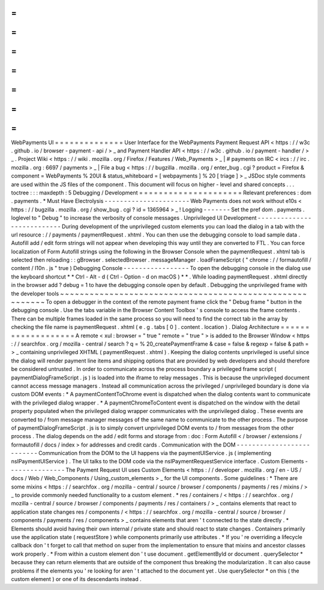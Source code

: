 =
=
=
=
=
=
=
=
=
=
=
=
=
=
WebPayments
UI
=
=
=
=
=
=
=
=
=
=
=
=
=
=
User
Interface
for
the
WebPayments
Payment
Request
API
<
https
:
/
/
w3c
.
github
.
io
/
browser
-
payment
-
api
/
>
_
and
Payment
Handler
API
<
https
:
/
/
w3c
.
github
.
io
/
payment
-
handler
/
>
_
.
Project
Wiki
<
https
:
/
/
wiki
.
mozilla
.
org
/
Firefox
/
Features
/
Web_Payments
>
_
|
#
payments
on
IRC
<
ircs
:
/
/
irc
.
mozilla
.
org
:
6697
/
payments
>
_
|
File
a
bug
<
https
:
/
/
bugzilla
.
mozilla
.
org
/
enter_bug
.
cgi
?
product
=
Firefox
&
component
=
WebPayments
%
20UI
&
status_whiteboard
=
[
webpayments
]
%
20
[
triage
]
>
_
JSDoc
style
comments
are
used
within
the
JS
files
of
the
component
.
This
document
will
focus
on
higher
-
level
and
shared
concepts
.
.
.
toctree
:
:
:
maxdepth
:
5
Debugging
/
Development
=
=
=
=
=
=
=
=
=
=
=
=
=
=
=
=
=
=
=
=
=
Relevant
preferences
:
dom
.
payments
.
*
Must
Have
Electrolysis
-
-
-
-
-
-
-
-
-
-
-
-
-
-
-
-
-
-
-
-
-
-
Web
Payments
does
not
work
without
e10s
<
https
:
/
/
bugzilla
.
mozilla
.
org
/
show_bug
.
cgi
?
id
=
1365964
>
_
!
Logging
-
-
-
-
-
-
-
Set
the
pref
dom
.
payments
.
loglevel
to
"
Debug
"
to
increase
the
verbosity
of
console
messages
.
Unprivileged
UI
Development
-
-
-
-
-
-
-
-
-
-
-
-
-
-
-
-
-
-
-
-
-
-
-
-
-
-
-
During
development
of
the
unprivileged
custom
elements
you
can
load
the
dialog
in
a
tab
with
the
url
resource
:
/
/
payments
/
paymentRequest
.
xhtml
.
You
can
then
use
the
debugging
console
to
load
sample
data
.
Autofill
add
/
edit
form
strings
will
not
appear
when
developing
this
way
until
they
are
converted
to
FTL
.
You
can
force
localization
of
Form
Autofill
strings
using
the
following
in
the
Browser
Console
when
the
paymentRequest
.
xhtml
tab
is
selected
then
reloading
:
:
gBrowser
.
selectedBrowser
.
messageManager
.
loadFrameScript
(
"
chrome
:
/
/
formautofill
/
content
/
l10n
.
js
"
true
)
Debugging
Console
-
-
-
-
-
-
-
-
-
-
-
-
-
-
-
-
-
To
open
the
debugging
console
in
the
dialog
use
the
keyboard
shortcut
*
*
Ctrl
-
Alt
-
d
(
Ctrl
-
Option
-
d
on
macOS
)
*
*
.
While
loading
paymentRequest
.
xhtml
directly
in
the
browser
add
?
debug
=
1
to
have
the
debugging
console
open
by
default
.
Debugging
the
unprivileged
frame
with
the
developer
tools
~
~
~
~
~
~
~
~
~
~
~
~
~
~
~
~
~
~
~
~
~
~
~
~
~
~
~
~
~
~
~
~
~
~
~
~
~
~
~
~
~
~
~
~
~
~
~
~
~
~
~
~
~
~
~
~
~
To
open
a
debugger
in
the
context
of
the
remote
payment
frame
click
the
"
Debug
frame
"
button
in
the
debugging
console
.
Use
the
tabs
variable
in
the
Browser
Content
Toolbox
'
s
console
to
access
the
frame
contents
.
There
can
be
multiple
frames
loaded
in
the
same
process
so
you
will
need
to
find
the
correct
tab
in
the
array
by
checking
the
file
name
is
paymentRequest
.
xhtml
(
e
.
g
.
tabs
[
0
]
.
content
.
location
)
.
Dialog
Architecture
=
=
=
=
=
=
=
=
=
=
=
=
=
=
=
=
=
=
=
A
remote
<
xul
:
browser
=
"
true
"
remote
=
"
true
"
>
is
added
to
the
Browser
Window
<
https
:
/
/
searchfox
.
org
/
mozilla
-
central
/
search
?
q
=
%
20_createPaymentFrame
&
case
=
false
&
regexp
=
false
&
path
=
>
_
containing
unprivileged
XHTML
(
paymentRequest
.
xhtml
)
.
Keeping
the
dialog
contents
unprivileged
is
useful
since
the
dialog
will
render
payment
line
items
and
shipping
options
that
are
provided
by
web
developers
and
should
therefore
be
considered
untrusted
.
In
order
to
communicate
across
the
process
boundary
a
privileged
frame
script
(
paymentDialogFrameScript
.
js
)
is
loaded
into
the
iframe
to
relay
messages
.
This
is
because
the
unprivileged
document
cannot
access
message
managers
.
Instead
all
communication
across
the
privileged
/
unprivileged
boundary
is
done
via
custom
DOM
events
:
*
A
paymentContentToChrome
event
is
dispatched
when
the
dialog
contents
want
to
communicate
with
the
privileged
dialog
wrapper
.
*
A
paymentChromeToContent
event
is
dispatched
on
the
window
with
the
detail
property
populated
when
the
privileged
dialog
wrapper
communicates
with
the
unprivileged
dialog
.
These
events
are
converted
to
/
from
message
manager
messages
of
the
same
name
to
communicate
to
the
other
process
.
The
purpose
of
paymentDialogFrameScript
.
js
is
to
simply
convert
unprivileged
DOM
events
to
/
from
messages
from
the
other
process
.
The
dialog
depends
on
the
add
/
edit
forms
and
storage
from
:
doc
:
Form
Autofill
<
/
browser
/
extensions
/
formautofill
/
docs
/
index
>
for
addresses
and
credit
cards
.
Communication
with
the
DOM
-
-
-
-
-
-
-
-
-
-
-
-
-
-
-
-
-
-
-
-
-
-
-
-
-
-
Communication
from
the
DOM
to
the
UI
happens
via
the
paymentUIService
.
js
(
implementing
nsIPaymentUIService
)
.
The
UI
talks
to
the
DOM
code
via
the
nsIPaymentRequestService
interface
.
Custom
Elements
-
-
-
-
-
-
-
-
-
-
-
-
-
-
-
The
Payment
Request
UI
uses
Custom
Elements
<
https
:
/
/
developer
.
mozilla
.
org
/
en
-
US
/
docs
/
Web
/
Web_Components
/
Using_custom_elements
>
_
for
the
UI
components
.
Some
guidelines
:
*
There
are
some
mixins
<
https
:
/
/
searchfox
.
org
/
mozilla
-
central
/
source
/
browser
/
components
/
payments
/
res
/
mixins
/
>
_
to
provide
commonly
needed
functionality
to
a
custom
element
.
*
res
/
containers
/
<
https
:
/
/
searchfox
.
org
/
mozilla
-
central
/
source
/
browser
/
components
/
payments
/
res
/
containers
/
>
_
contains
elements
that
react
to
application
state
changes
res
/
components
/
<
https
:
/
/
searchfox
.
org
/
mozilla
-
central
/
source
/
browser
/
components
/
payments
/
res
/
components
>
_
contains
elements
that
aren
'
t
connected
to
the
state
directly
.
*
Elements
should
avoid
having
their
own
internal
/
private
state
and
should
react
to
state
changes
.
Containers
primarily
use
the
application
state
(
requestStore
)
while
components
primarily
use
attributes
.
*
If
you
'
re
overriding
a
lifecycle
callback
don
'
t
forget
to
call
that
method
on
super
from
the
implementation
to
ensure
that
mixins
and
ancestor
classes
work
properly
.
*
From
within
a
custom
element
don
'
t
use
document
.
getElementById
or
document
.
querySelector
*
because
they
can
return
elements
that
are
outside
of
the
component
thus
breaking
the
modularization
.
It
can
also
cause
problems
if
the
elements
you
'
re
looking
for
aren
'
t
attached
to
the
document
yet
.
Use
querySelector
*
on
this
(
the
custom
element
)
or
one
of
its
descendants
instead
.
